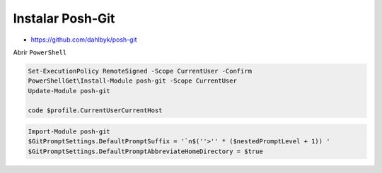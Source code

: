 .. _reference--windows-install_posh_git:

#################
Instalar Posh-Git
#################

* https://github.com/dahlbyk/posh-git

Abrir ``PowerShell``

.. code-block:: bash

    Set-ExecutionPolicy RemoteSigned -Scope CurrentUser -Confirm
    PowerShellGet\Install-Module posh-git -Scope CurrentUser
    Update-Module posh-git

    code $profile.CurrentUserCurrentHost

.. code-block:: bash

    Import-Module posh-git
    $GitPromptSettings.DefaultPromptSuffix = '`n$(''>'' * ($nestedPromptLevel + 1)) '
    $GitPromptSettings.DefaultPromptAbbreviateHomeDirectory = $true
